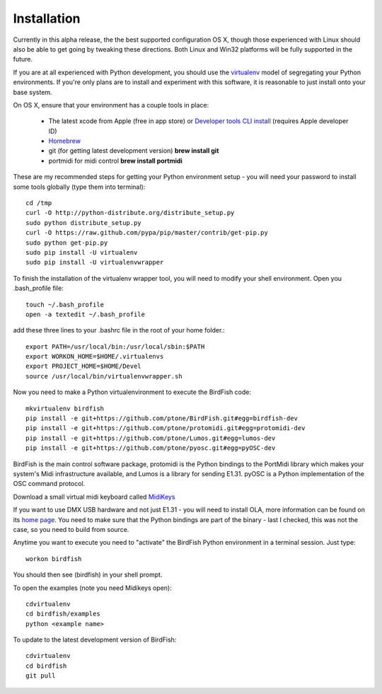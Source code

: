 Installation
============

Currently in this alpha release, the the best supported configuration OS
X, though those experienced with Linux should also be able to get going by
tweaking these directions. Both Linux and Win32 platforms will be fully supported in the future.

If you are at all experienced with Python development, you should use the
`virtualenv <http://pypi.python.org/pypi/virtualenv>`_ model of segregating
your Python environments. If you're only plans are to install and experiment
with this software, it is reasonable to just install onto your base system.

On OS X, ensure that your environment has a couple tools in place:

    * The latest xcode from Apple (free in app store) or `Developer tools CLI
      install
      <https://developer.apple.com/downloads/index.action?=command%20line%20tools>`_
      (requires Apple developer ID)
    * `Homebrew <http://mxcl.github.com/homebrew/>`_
    * git (for getting latest development version) **brew install git**
    * portmidi for midi control **brew install portmidi**

These are my recommended steps for getting your Python environment setup - you
will need your password to install some tools globally (type them into
terminal)::

    cd /tmp
    curl -O http://python-distribute.org/distribute_setup.py
    sudo python distribute_setup.py
    curl -O https://raw.github.com/pypa/pip/master/contrib/get-pip.py
    sudo python get-pip.py
    sudo pip install -U virtualenv
    sudo pip install -U virtualenvwrapper

To finish the installation of the virtualenv wrapper tool, you will need to
modify your shell environment. Open you .bash_profile file::

    touch ~/.bash_profile
    open -a textedit ~/.bash_profile

add these three lines to your .bashrc file in the root of your home folder.::

    export PATH=/usr/local/bin:/usr/local/sbin:$PATH
    export WORKON_HOME=$HOME/.virtualenvs
    export PROJECT_HOME=$HOME/Devel
    source /usr/local/bin/virtualenvwrapper.sh

Now you need to make a Python virtualenvironment to execute the BirdFish code::

    mkvirtualenv birdfish
    pip install -e git+https://github.com/ptone/BirdFish.git#egg=birdfish-dev
    pip install -e git+https://github.com/ptone/protomidi.git#egg=protomidi-dev
    pip install -e git+https://github.com/ptone/Lumos.git#egg=lumos-dev
    pip install -e git+https://github.com/ptone/pyosc.git#egg=pyOSC-dev

BirdFish is the main control software package, protomidi is the Python bindings
to the PortMidi library which makes your system's Midi infrastructure
available, and Lumos is a library for sending E1.31. pyOSC is a Python
implementation of the OSC command protocol.

Download a small virtual midi keyboard called `MidiKeys
<http://www.manyetas.com/creed/midikeys.html>`_

If you want to use DMX USB hardware and not just E1.31 - you will need to
install OLA, more information can be found on its `home page
<http://www.opendmx.net/index.php/Open_Lighting_Architecture>`_. You need to
make sure that the Python bindings are part of the binary - last I checked,
this was not the case, so you need to build from source.

Anytime you want to execute you need to "activate" the BirdFish Python
environment in a terminal session. Just type::

    workon birdfish

You should then see (birdfish) in your shell prompt.

To open the examples (note you need Midikeys open)::

    cdvirtualenv
    cd birdfish/examples
    python <example name>

To update to the latest development version of BirdFish::

    cdvirtualenv
    cd birdfish
    git pull
